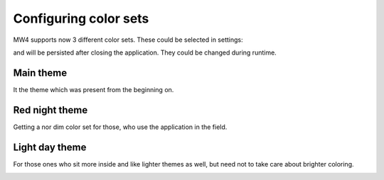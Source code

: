 Configuring color sets
======================
MW4 supports now 3 different color sets. These could be selected in settings:

.. image:: image/theme_selector.png
    :align: center
    :scale: 71%

and will be persisted after closing the application. They could be changed during
runtime.

Main theme
----------
It the theme which was present from the beginning on.

.. image:: image/main_theme.png
    :align: center
    :scale: 71%

Red night theme
---------------
Getting a nor dim color set for those, who use the application in the field.

.. image:: image/red_night_theme.png
    :align: center
    :scale: 71%

Light day theme
---------------
For those ones who sit more inside and like lighter themes as well, but need not
to take care about brighter coloring.

.. image:: image/light_day_theme.png
    :align: center
    :scale: 71%

